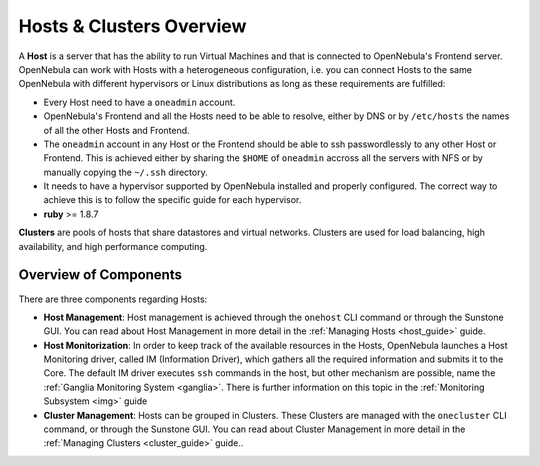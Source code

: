 .. _hostsubsystem:

==========================
Hosts & Clusters Overview
==========================

A **Host** is a server that has the ability to run Virtual Machines and that is connected to OpenNebula's Frontend server. OpenNebula can work with Hosts with a heterogeneous configuration, i.e. you can connect Hosts to the same OpenNebula with different hypervisors or Linux distributions as long as these requirements are fulfilled:

-  Every Host need to have a ``oneadmin`` account.
-  OpenNebula's Frontend and all the Hosts need to be able to resolve, either by DNS or by ``/etc/hosts`` the names of all the other Hosts and Frontend.
-  The ``oneadmin`` account in any Host or the Frontend should be able to ssh passwordlessly to any other Host or Frontend. This is achieved either by sharing the ``$HOME`` of ``oneadmin`` accross all the servers with NFS or by manually copying the ``~/.ssh`` directory.
-  It needs to have a hypervisor supported by OpenNebula installed and properly configured. The correct way to achieve this is to follow the specific guide for each hypervisor.
-  **ruby** >= 1.8.7

**Clusters** are pools of hosts that share datastores and virtual networks. Clusters are used for load balancing, high availability, and high performance computing.

Overview of Components
======================

There are three components regarding Hosts:

-  **Host Management**: Host management is achieved through the ``onehost`` CLI command or through the Sunstone GUI. You can read about Host Management in more detail in the :ref:`Managing Hosts <host_guide>` guide.
-  **Host Monitorization**: In order to keep track of the available resources in the Hosts, OpenNebula launches a Host Monitoring driver, called IM (Information Driver), which gathers all the required information and submits it to the Core. The default IM driver executes ``ssh`` commands in the host, but other mechanism are possible, name the :ref:`Ganglia Monitoring System <ganglia>`. There is further information on this topic in the :ref:`Monitoring Subsystem <img>` guide
-  **Cluster Management**: Hosts can be grouped in Clusters. These Clusters are managed with the ``onecluster`` CLI command, or through the Sunstone GUI. You can read about Cluster Management in more detail in the :ref:`Managing Clusters <cluster_guide>` guide..

